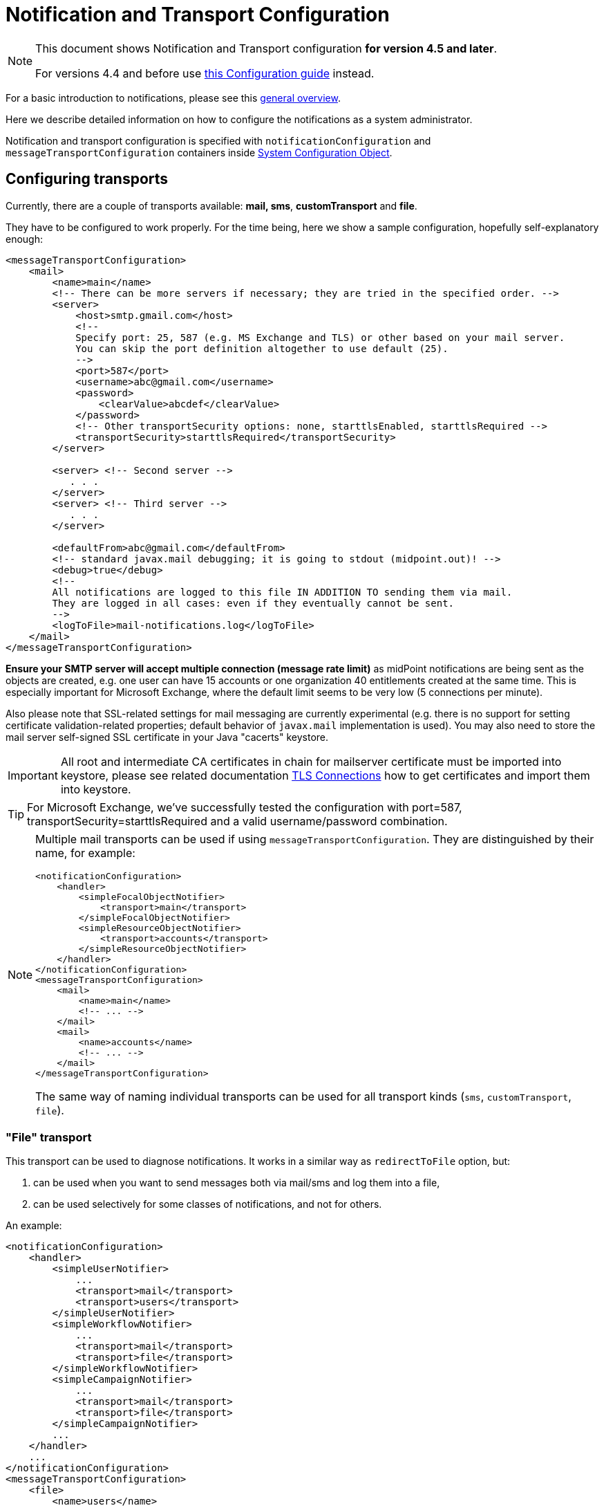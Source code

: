 = Notification and Transport Configuration
:page-nav-title: Configuration
:page-display-order: 200
:page-toc: top

[NOTE]
====
This document shows Notification and Transport configuration *for version 4.5 and later*.

For versions 4.4 and before use xref:../configuration-4.4-and-before/[this Configuration guide] instead.
====

For a basic introduction to notifications, please see this xref:..[general overview].

Here we describe detailed information on how to configure the notifications as a system administrator.

Notification and transport configuration is specified with `notificationConfiguration` and `messageTransportConfiguration`
containers inside xref:/midpoint/reference/concepts/system-configuration-object/[System Configuration Object].

== Configuring transports

Currently, there are a couple of transports available: *mail, sms*, *customTransport* and *file*.

They have to be configured to work properly.
For the time being, here we show a sample configuration, hopefully self-explanatory enough:

[source,xml]
----
<messageTransportConfiguration>
    <mail>
        <name>main</name>
        <!-- There can be more servers if necessary; they are tried in the specified order. -->
        <server>
            <host>smtp.gmail.com</host>
            <!--
            Specify port: 25, 587 (e.g. MS Exchange and TLS) or other based on your mail server.
            You can skip the port definition altogether to use default (25).
            -->
            <port>587</port>
            <username>abc@gmail.com</username>
            <password>
                <clearValue>abcdef</clearValue>
            </password>
            <!-- Other transportSecurity options: none, starttlsEnabled, starttlsRequired -->
            <transportSecurity>starttlsRequired</transportSecurity>
        </server>

        <server> <!-- Second server -->
           . . .
        </server>
        <server> <!-- Third server -->
           . . .
        </server>

        <defaultFrom>abc@gmail.com</defaultFrom>
        <!-- standard javax.mail debugging; it is going to stdout (midpoint.out)! -->
        <debug>true</debug>
        <!--
        All notifications are logged to this file IN ADDITION TO sending them via mail.
        They are logged in all cases: even if they eventually cannot be sent.
        -->
        <logToFile>mail-notifications.log</logToFile>
    </mail>
</messageTransportConfiguration>
----

*Ensure your SMTP server will accept multiple connection (message rate limit)* as midPoint notifications are being sent as the objects are created, e.g. one user can have 15 accounts or one organization 40 entitlements created at the same time.
This is especially important for Microsoft Exchange, where the default limit seems to be very low (5 connections per minute).

Also please note that SSL-related settings for mail messaging are currently experimental (e.g. there is no support for setting certificate validation-related properties; default behavior of `javax.mail` implementation is used).
You may also need to store the mail server self-signed SSL certificate in your Java "cacerts" keystore.

[IMPORTANT]
====
All root and intermediate CA certificates in chain for mailserver certificate must be imported into keystore, please see related documentation link:../../security/crypto/ssl-connections-client-side-.adoc[TLS Connections] how to get certificates and import them into keystore.
====

[TIP]
====
For Microsoft Exchange, we've successfully tested the configuration with port=587, transportSecurity=starttlsRequired and a valid username/password combination.
====

[NOTE]
====
Multiple mail transports can be used if using `messageTransportConfiguration`.
They are distinguished by their name, for example:

[source,xml]
----
<notificationConfiguration>
    <handler>
        <simpleFocalObjectNotifier>
            <transport>main</transport>
        </simpleFocalObjectNotifier>
        <simpleResourceObjectNotifier>
            <transport>accounts</transport>
        </simpleResourceObjectNotifier>
    </handler>
</notificationConfiguration>
<messageTransportConfiguration>
    <mail>
        <name>main</name>
        <!-- ... -->
    </mail>
    <mail>
        <name>accounts</name>
        <!-- ... -->
    </mail>
</messageTransportConfiguration>
----

The same way of naming individual transports can be used for all transport kinds (`sms`, `customTransport`, `file`).
====

=== "File" transport

This transport can be used to diagnose notifications.
It works in a similar way as `redirectToFile` option, but:

. can be used when you want to send messages both via mail/sms and log them into a file,

. can be used selectively for some classes of notifications, and not for others.

An example:

[source,xml]
----
<notificationConfiguration>
    <handler>
        <simpleUserNotifier>
            ...
            <transport>mail</transport>
            <transport>users</transport>
        </simpleUserNotifier>
        <simpleWorkflowNotifier>
            ...
            <transport>mail</transport>
            <transport>file</transport>
        </simpleWorkflowNotifier>
        <simpleCampaignNotifier>
            ...
            <transport>mail</transport>
            <transport>file</transport>
        </simpleCampaignNotifier>
        ...
    </handler>
    ...
</notificationConfiguration>
<messageTransportConfiguration>
    <file>
        <name>users</name>
        <file>notifications-users.txt</file>
    </file>
    <file>
        <name>file</name>
        <file>notifications-other.txt</file>
    </file>
    <mail>
        <name>mail</name>
        ...
    </mail>
</messageTransportConfiguration>
----

=== "SMS" transport

SMS transport assumes the existence of HTTP-based SMS gateway.
The administrator basically configures how to construct the HTTP request to send the SMS.

Some examples:

[source,xml]
----
<!-- there can be more SMS configurations, distinguished by their name -->
<sms>
    <name>method1</name>
    <!-- there can be one or more gateways; if one fails, the next one is tried -->
    <gateway>
        <urlExpression>
            <script>
                <code>"https://my-sms-gateway.com/send?number=" + encodedTo + "&amp;text=" + encodedMessageText</code>
            </script>
        </urlExpression>
    </gateway>
</sms>

<sms>
    <name>with-post</name>
    <gateway>
        <method>post</method>
        <urlExpression>
            <value>https://gw.com/send</value>
        </urlExpression>
        <headersExpression>
            <value>Content-Type: application/x-www-form-urlencoded</value>
            <value>X-Custom: test</value>
        </headersExpression>
        <bodyExpression>
            <script>
                <code>"Body=\"$encodedMessageText\"&amp;To=$encodedTo&amp;From=$encodedFrom".toString()</code>
            </script>
        </bodyExpression>
        <username>a9038321</username>
        <password>5ecr3t</password>
        <!-- Logs messages to a file IN ADDITION TO being sent via gateway. Useful for debugging. -->
        <logToFile>target/sms.log</logToFile>
    </gateway>
</sms>

<sms>
    <name>test</name>
    <!--
    When used, logs all notifications to a file INSTEAD OF sending them via gateway;
    this element can be used also within definition of a gateway - in that case the
    computed URL is logged as well.
    -->
    <redirectToFile>sms-notifications.log</redirectToFile>
</sms>
----

The following items can be configured for a gateway:

[%autowidth]
|===
| Item | Description | Note

| method
| Which HTTP method is used to send SMS.
Currently, "get" and "post" are supported.
If not specified, "get" is assumed.
| since 3.7.1

| urlExpression
| Expression that returns URL used to send SMS.
| since 3.7.1 (up to 3.7, this item was called `url`)

| headersExpression
| Expression that returns HTTP request headers.
The expression should return 0, 1 or more string values that will be used as request HTTP headers.
Each value is in the form of "name: value", i.e. a header name followed by colon, space and a header value.
If one header has to have more values, such name-value pair should be present more times for the given header name.
| since 3.7.1

| bodyExpression
| Expression that returns request body used to send SMS (as a string).
| since 3.7.1

| bodyEncoding
| Encoding to be used for the message body.
ISO 8859-1 is the default.
Note that if you use any other encoding, your responsibility is to provide appropriate Content-Type header (see headersExpression item).
This requirement might change in the future.
| since 3.7.1

| username, password
| How to authenticate to the SMS gateway.
| since 3.7.1

| redirectToFile
| Instead of opening HTTP connection, writes the URL and other parameters to this file.
Useful for debugging.
|

| logToFile
| In addition to executing the expression, writes all messages to a file.
Useful for debugging.
| since 3.7.1

|===

Expressions specified in `urlExpression` (url), `headersExpression`, `bodyExpression` can use the following variables:

[%autowidth]
|===
| Variable | Meaning

| from
| The message sender: Either message.from, smsConfiguration.defaultFrom or an empty string (in that order).

| to
| List of message recipients.

| messageText
| Message text (body).

| encodedFrom
| URL-encoded version of the `from` variable.

| encodedTo
| URL-encoded version of the `to` variable.

| encodedMessageText
| URL-encoded version of the `messageText` variable.

| message
| The whole message (`com.evolveum.midpoint.notifications.api.transports.Message`).

|===

== Configuring notifiers

=== generalNotifier

It can accept any event and produce any notification(s).
All is directed by parameters and expressions, as described in the following table.

Please note that the following parameters can be used in any kind of notifier.

[%autowidth]
|===
| Parameter name | Type | Cardinality | Meaning

| name
| String
| 0..1
| Name of the notifier - just a help to the administrator in order to increase readability of the configuration.


| description
| String
| 0..1
| Description of the notifier - also just a help to the admin.


| recipientExpression
| ExpressionType
| 0..1
| Recipient(s) that should get the notifications.
(TODO: Exact form is to be determined yet, but here may be mail addresses, phone numbers, etc.
We need to think how to distinguish these kinds of destinations.) Default: mail address of the requestee - user that is being dealt with by repository object change or within a workflow; or account owner, if the e-mail address is not empty.


| ccExpression
| ExpressionType
| 0..1
| Recipient(s) that should get the notifications (as Cc).
Only for mail transport.


| bccExpression
| ExpressionType
| 0..1
| Recipient(s) that should get the notifications (as Bcc).
Only for mail transport.


| subjectExpression
| ExpressionType
| 0..1
| How to construct the subject of the message that is to be sent.


| subjectPrefix
| String
| 0..1
| Simpler alternative to subjectExpression: the subject itself will be constructed by the notifier (applicable to concrete kinds of notifiers, like e.g. userPasswordNotifier), but it will be prefixed by value specified here.


| bodyExpression
| ExpressionType
| 0..1
| How to construct the body (text) of the message that is to be sent.


| watchAuxiliaryAttributes
| Boolean
| 0..1
| Whether to send a notification when only auxiliary attributes (namely: validityStatus, validityChangeTimestamp, effectiveStatus, disableTimestamp, modifyChannel, modifyTimestamp, modifierRef and maybe others) are modified.
Default value: false.
This setting also influences the list of modifications that is shown within the notification when using simpleUserNotifier and simplePasswordNotifier - if set to false, modifications of auxiliary attributes are not listed among account/user modifications.


| showModifiedValues
| Boolean
| 0..1
| Whether to show modified values (or only names of changed attributes).
Default: true.
(NOT IMPLEMENTED YET.
THE NAME MIGHT CHANGE.) Applies to concrete notifiers, not to the general one.


| showTechnicalInformation
| Boolean
| 0..1
| Whether to show technical information (e.g. model context or account operation details) in the notification.
Applies to concrete notifiers, not to the general one.


| transport
| String
| 0..N
| To what transport(s) should the message be sent.


|===

An example:

TODO

=== simpleUserNotifier

Sends out a notification about the change of a user.
It has no special parameters in addition to parameters of a general notifier.

=== simpleFocalObjectNotifier

Sends out a notification about the change of any focal object type.
It has no special parameters in addition to parameters of a general notifier.

=== simpleResourceObjectNotifier

Sends out a notification about the change of a resource object.It has one parameter:

[%autowidth]
|===
| Parameter name | Type | Cardinality | Description

| watchSynchronizationAttributes
| Boolean
| 0..1
| Whether to send a notification when only auxiliary attributes related to synchronization situation (synchronizationSituationDescription, synchronizationSituation) are modified.
Default: false.


|===

=== userPasswordNotifier, accountPasswordNotifier

Send a notification when a user/account password is generated or changed.
No special parameters.

=== workflowNotifier

Send a notification when a process instance or work item is started or completed.
No special parameters.

== Configuring filters

=== category filter

Passes events that are of one of the specified categories.
There are the following categories available:

[%autowidth]
|===
| Category name | Expression | Description

| modelEvent
| event instanceOf ModelEvent &amp;&amp; event.isUserRelated()
| Event connected to a user object in repository.


| resourceObjectEvent
| event.isAccountRelated() (TODO: change this in code and in docs)
| Event connected to an object on a resource.


| workItemEvent
| event.isWorkItemRelated()
| Start/completion of a work item.


| workflowProcessEvent
| event.isWorkflowProcessRelated()
| Start/completion of a workflow process instance.


| workflowEvent
| event.isWorkflowRelated()
| workItemEvent or workflowProcessEvent


|===

(Expressions are used in scripts connected to event processing, see below.)

An example:

[source,xml]
----
<category>modelEvent</category>

----

=== status filter

Passes events that can be described by one of specified status descriptions.
This has a slightly different meaning depending on the event category:

[%autowidth]
|===
| Name | Expression | Meaning for user events | Meaning for account events | Meaning for workflow events++****++

| success
| event.isSuccess()
| All modifications were carried out successfully.++*++
.2+| The operation was successful.
.2+| The request was approved.


| alsoSuccess
| event.isAlsoSuccess()
| At least one modification was carried out successfully.++*++


| onlyFailure
| event.isOnlyFailure()
| All modifications failed.++**++
.2+| The operation was unsuccessful.
.2+| The request was denied.


| failure
| event.isFailure()
| At least one modification failed.++**++


| inProgress
| event.isInProgress()
| At least one modification is in progress.++***++
| The operation is in progress.
| The result of request is not known.

|===

(++*++) The result is either SUCCESS, WARNING, or NOT_APPLICABLE.

(++**++) The result is either FATAL_ERROR, PARTIAL_ERROR or NOT_APPLICABLE.

(++***++) The result is IN_PROGRESS.

Please note that we take into account only user (i.e. focus) modifications, *not* modifications of user's accounts.

(++****++) Alternatively, it is possible to use the following expressions for workflow events: event.isApproved(), event.isRejected(), event.isResultKnown().

=== operation filter

Filters events based on operation that was executed (or attempted to execute).

[%autowidth]
|===
| Name | Expression | Description for user and account events. | Description for workflow events.

| add
| event.isAdd()
| User/account is created.
| Work item or process instance is started.


| modify
| event.isModify()
| User/account is modified.
| N/A


| delete
| event.isDelete()
| User/account is deleted.
| Work item or process instance has been competed.


|===

=== focus type filter

Filters events based on focus type that was processed.

[%autowidth]
|===
| Name | Expression | Description

| focusType
| event.getFocusType()

event.getFocusTypeName()
| Type of the processed object, e.g. `RoleType`.

Type of the processed object without suffix, e.g. `Role`

|===

An example:

[source,xml]
----
<focusType>RoleType</focusType>
----


=== expression filter

Passes events based on arbitrary expression.
Some examples:

[source,xml]
----
<!-- passes 'new account' events requested by user named "security-admin" -->
<expressionFilter>
    <script><code>event.isAccountRelated() &amp;&amp; event.isAdd() &amp;&amp; "security-admin".equals(requester?.getName()?.getOrig())</code></script>
</expressionFilter>
----

== Expressions

Any xref:/midpoint/reference/expressions/expressions/[expressions] supported by midPoint can be used.

Variables that are available are:

[%autowidth]
|===
| Name | Type | Description

| event
| com.evolveum.midpoint.notifications.events.Event
| The event that is being processed.

| requester
| UserType
| The user who requested the operation (if known; might be null).

| requestee
| ObjectType
| The object (typically a user) that is modified by the operation, or the owner of an account that is modified by the operation (if known; might be null).

| assignee
| UserType
| The user who is assigned the work item (only for WorkItemEvent).

| transportName
| String
| Name of transport (e.g. "mail", "sms", etc.). Available in expressions for getting recipient(s), message subject and body.
Not available in expressionFilters.

|===

== Expression Variables

[TIP]
====
Please refer to https://download.evolveum.com/midpoint/latest/midpoint-4.9-SNAPSHOT-javadoc/com/evolveum/midpoint/notifications/api/events/Event.html[Javadoc for com.evolveum.midpoint.notifications.api.events.Event] to learn about *all* possible variables.
The methods documented in Javadoc can be used in your expressions.

Other variables are defined for specific event types which are defined as subinterfaces of `Event` package.
====

// FIXME fix when macro is available, to point to specific Javadoc pages for support/master versions...
// FIXME for now, I will point to master as agreed with Igor 4.3.2024.
//Test: xref:/midpoint/#{ver}/midpoint-#{ver}javadoc/com/evolveum/midpoint/notifications/api/events/Event.html[]

//Test 2: https://download.evolveum.com/midpoint/#{ver}/midpoint-#{ver}-javadoc/com/evolveum/midpoint/notifications/api/events/Event.html[Event doc]

// Ver: #{ver} / {{ ver }}


In your expressions, `event` variable contains the whole event object.
Properties of `event` object can be accessed using Java calls, but both Groovy and Velocity allow short usage form:

.*Groovy*
* `event.channel` instead of `event.getChannel()`
* `event.focusPassword` instead of `event.getFocusPassword()`
* `event.success` instead of `event.isSuccess()`
* etc.

.*Velocity*
* `$event.channel` instead of `$event.getChannel()`
* `$event.focusPassword` instead of `$event.getFocusPassword()`
* `$event.success` instead of `$event.isSuccess()`
* etc.

Please refer to the following documentation for the shorter notation rules:

* *Groovy*: https://groovy-lang.org/objectorientation.html#properties
* *Velocity*: https://velocity.apache.org/engine/1.7/user-guide.html#property-lookup-rules

=== Expression Variables for Any Events

[%autowidth]
|===
|Groovy (short) | Velocity (short) |Groovy (long)| Velocity (long)|Description

|event.channel
|$event.channel
|event.getChannel()
|$event.getChannel()
|Returns the channel for the event

|event.id
|$event.id
|event.getId()
|$event.getId()
|Returns randomly generated event ID

|event.requestee
|$event.requestee
|event.getRequestee()
|$event.getRequestee()
|Returns the entity that is the object of this event or the owner of the object (e.g. account) of this event

|event.requesteeName
|$event.requesteeName
|event.getRequesteeName()
|$event.getRequesteeName()
|Returns requestee's `name` property.

|event.requesteeDisplayName
|$event.requesteeDisplayName
|event.getRequesteeDisplayName()
|$event.getRequesteeDisplayName()
|Returns requestee's "display name", e.g. user's `fullName` property if it exists.

|event.requesteeObject
|$event.requesteeObject
|event.getRequesteeObject()
|$event.getRequesteeObject()
|Returns the entity that is the object of this event or the owner of the object (e.g. account) of this event

|event.requesteeOid
|$event.requesteeOid
|event.getRequesteeOid()
|$event.getRequesteeOid()
|Returns requestee's oid.

|event.requester
|$event.requester
|event.getRequester()
|$event.getRequester()
|Returns the entity that requested the operation that resulted in the event being generated.

|event.statusAsText
|$event.statusAsText
|event.getStatusAsText()
|$event.getStatusAsText()
|Returns the status of the event converted to text and uppercased, e.g. `SUCCESS`

|event.success
|$event.success
|event.isSuccess()
|$event.isSuccess()
|Returns true if the event resulted in success

|event.failure
|$event.failure
|event.isFailure()
|$event.isFailure()
|Returns true if the event resulted in failure

|===


=== Expression Variables Specific For Model Event

[TIP]
====
Please refer to https://download.evolveum.com/midpoint/latest/midpoint-4.9-SNAPSHOT-javadoc/com/evolveum/midpoint/notifications/api/events/ModelEvent.html[Javadoc for com.evolveum.midpoint.notifications.api.events.ModelEvent] to learn about *all* possible variables.
The methods documented in Javadoc can be used in your expressions.

All variables for `Event` can be used as well.
====

[%autowidth]
|===
|Groovy (short) | Velocity (short) |Groovy (long)| Velocity (long)|Description

|event.changeType
|$event.changeType
|event.getChangeType()
|$event.getChangeType()
|Returns change type (ADD, MODIFY, DELETE) from the event

|event.contentAsFormattedList
|$event.contentAsFormattedList
|event.getContentAsFormattedList()
|$event.getContentAsFormattedList()
|Returns formatted list of changes for this event. NOTE: The content is rendered in plain text and will not use any HTML formatting.

|event.focusPassword
|$event.focusPassword
|event.getFocusPassword()
|$event.getFocusPassword()
|Returns focal object password if known (e.g. during password generation)

|===

=== Expression Variables Specific For ResourceObject Event

[TIP]
====
Please refer to https://download.evolveum.com/midpoint/latest/midpoint-4.9-SNAPSHOT-javadoc/com/evolveum/midpoint/notifications/api/events/ResourceObjectEvent.html[Javadoc for com.evolveum.midpoint.notifications.api.events.ResourceObjectEvent] to learn about *all* possible variables.
The methods documented in Javadoc can be used in your expressions.

All variables for `Event` can be used as well.
====

[%autowidth]
|===
|Groovy (short) | Velocity (short) |Groovy (long)| Velocity (long)|Description

|event.changeType
|$event.changeType
|event.getChangeType()
|$event.getChangeType()
|Returns change type (ADD, MODIFY, DELETE) from the event

|event.contentAsFormattedList
|$event.contentAsFormattedList
|event.getContentAsFormattedList()
|$event.getContentAsFormattedList()
|Returns formatted list of changes for this event. NOTE: The content is rendered in plain text and will not use any HTML formatting.

|event.plaintextPassword
|$event.plaintextPassword
|event.getPlaintextPassword()
|event.getPlaintextPassword()
|Returns resource object password if known (e.g. during password generation)

|===

=== Expression Variables Specific For WorkflowProcess Event

[TIP]
====
Please refer to https://download.evolveum.com/midpoint/latest/midpoint-4.9-SNAPSHOT-javadoc/com/evolveum/midpoint/notifications/api/events/WorkflowProcessEvent.html[Javadoc for com.evolveum.midpoint.notifications.api.events.WorkflowProcessEvent] to learn about *all* possible variables.
The methods documented in Javadoc can be used in your expressions.

All variables for `Event` can be used as well.
====

[%autowidth]
|===
|Groovy (short) | Velocity (short) |Groovy (long)| Velocity (long)|Description

|event.caseName
|$event.caseName
|event.getCaseName()
|$event.getCaseName()
|Returns the case name

|event.statusAsText
|$event.statusAsText
|event.getStatusAsText()
|$event.getStatusAsText()
|Returns the case outcome (`Approved` or `Rejected`).

|===

=== Expression Variables Specific For WorkItemAllocation Event

[TIP]
====
Please refer to https://download.evolveum.com/midpoint/latest/midpoint-4.9-SNAPSHOT-javadoc/com/evolveum/midpoint/notifications/api/events/WorkItemEvent.html[Javadoc for com.evolveum.midpoint.notifications.api.events.WorkItemEvent] to learn about *all* possible variables.
The methods documented in Javadoc can be used in your expressions.

All variables for `Event` can be used as well.
====

[%autowidth]
|===
|Groovy (short) | Velocity (short) |Groovy (long)| Velocity (long)|Description

|event.workItemId
|$event.workItemId
|event.getWorkItemId()
|$event.getWorkItemId()
a|Returns the workitem id which can be used for further operations. Example:

* call `event.getWorkItem().getDeadline()` to get workitem deadline date/time if workitem timeouts are used

|event.workItemUrl
|$event.workItemUrl
|event.getWorkItemUrl()
|$event.getWorkItemUrl()
|Returns the URL which can be used as a direct link to act on this workitem. Very useful for notifications.
The URL is composed using `midpoint.createWorkItemCompletionLink()` method.

|event.cause.type
|$event.cause.type
|event.getCause().getType()
|$event.getCause().getType()
|For timed actions (workitem with a deadline defined): returns `TIMED_ACTION`

|event.operationKind
|$event.operationKind
|event.getOperationKind()
|$event.getOperationKind()
a|Returns information about the operation that will be executed if timed actions are used (e.g. if you set workitem deadline, it will be automatically completed (e.g. rejected) after the deadline).

Possible values:

`CLAIM`: Claim operation.
`RELEASE`: Release operation.
`COMPLETE`: Complete (approve/reject) operation. (Explicit or automated.)
`DELEGATE`: Delegate operation. (Explicit or automated.)
`ESCALATE`: Escalate operation. (Explicit or automated.)
`CANCEL`: Cancel operation. Work item was cancelled as a result of other action. (E.g. another work item was completed, resulting in process or stage completion. Or the process was cancelled/deleted externally.)

|===


////
TODO document other expression variables

E.g. for recipient variables it's:
actor = null (event initiator, administrator, task owner, etc.)
basic = com.evolveum.midpoint.model.common.expression.functions.BasicExpressionFunctions
configuration = systemConfiguration:00000000-0000-0000-0000-000000000001
event = CustomEventImpl{id=1645537796646-0-1,requester=null,requestee=SimpleObjectRef{oid='null', objectType=user:null(null)}} (example, other event types possible)
localizationService = com.evolveum.midpoint.common.LocalizationServiceImpl
log = com.evolveum.midpoint.model.common.expression.functions.LogExpressionFunctions
midpoint = com.evolveum.midpoint.model.impl.expr.MidpointFunctionsImpl
notificationFunctions = com.evolveum.midpoint.notifications.impl.NotificationFunctions
prismContext = com.evolveum.midpoint.prism.impl.PrismContextImpl
requestee = user:null(null)
requester = null (event.requester?)
textFormatter = com.evolveum.midpoint.notifications.impl.formatters.TextFormatter
transportName = test (String)

Groovy used to print it: this.binding.variables.each {k,v -> println "$k = $v"}

Link any other expression documentation discussing variables?
////

== Troubleshooting configuration

If the configuration doesn't do what is expected, or seemingly does nothing at all, it may
be the right time to add some debug log messages for notifications and transport components.
In the xref:/midpoint/reference/concepts/system-configuration-object/[System Configuration],
add the loggers for `NOTIFICATION` and `TRANSPORT` (predefined `LoggingComponentType`-s)
and set them to the `DEBUG` level.
This should provide additional information if the notification is skipped and why.
